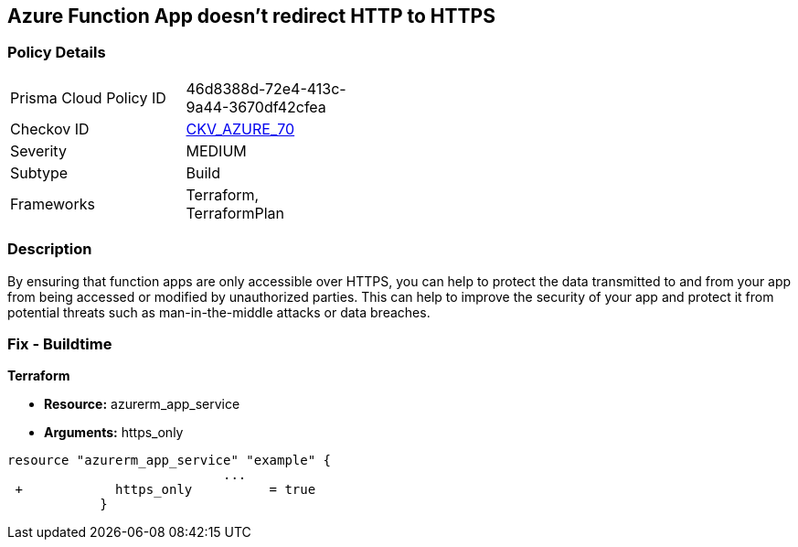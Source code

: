 == Azure Function App doesn't redirect HTTP to HTTPS
// Azure Function App does not redirect HTTP traffic to HTTPS


=== Policy Details 

[width=45%]
[cols="1,1"]
|=== 
|Prisma Cloud Policy ID 
| 46d8388d-72e4-413c-9a44-3670df42cfea

|Checkov ID 
| https://github.com/bridgecrewio/checkov/tree/master/checkov/terraform/checks/resource/azure/FunctionAppsAccessibleOverHttps.py[CKV_AZURE_70]

|Severity
|MEDIUM

|Subtype
|Build
//, Run

|Frameworks
|Terraform, TerraformPlan

|=== 



=== Description 


By ensuring that function apps are only accessible over HTTPS, you can help to protect the data transmitted to and from your app from being accessed or modified by unauthorized parties.
This can help to improve the security of your app and protect it from potential threats such as man-in-the-middle attacks or data breaches.

=== Fix - Buildtime


*Terraform* 


* *Resource:* azurerm_app_service
* *Arguments:* https_only


[source,go]
----
resource "azurerm_app_service" "example" {
                            ...
 +            https_only          = true
            }
----

